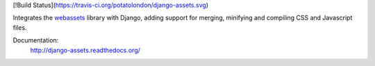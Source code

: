 
[!Build Status](https://travis-ci.org/potatolondon/django-assets.svg)

Integrates the `webassets`_ library with Django, adding support for
merging, minifying and compiling CSS and Javascript files.

Documentation:
    http://django-assets.readthedocs.org/

.. _webassets: http://github.com/miracle2k/webassets
